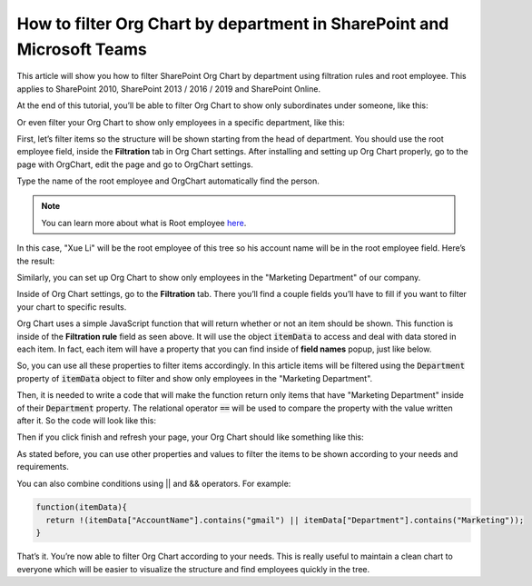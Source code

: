 How to filter Org Chart by department in SharePoint and Microsoft Teams
=======================================================================

This article will show you how to filter SharePoint Org Chart by department using filtration rules and root employee. This applies to SharePoint 2010, SharePoint 2013 / 2016 / 2019 and SharePoint Online. 

At the end of this tutorial, you’ll be able to filter Org Chart to show only subordinates under someone, like this:


.. image:: /../_static/img/how-tos/filter-and-order-boxes/filter-orgchart-by-department/01-financial-director.jpg
    :alt: Financial director

Or even filter your Org Chart to show only employees in a specific department, like this:

.. image:: /../_static/img/how-tos/filter-and-order-boxes/filter-orgchart-by-department/02-marketing-department.jpg
    :alt: Marketing department

First, let’s filter items so the structure will be shown starting from the head of department. You should use the root employee field, inside the **Filtration** tab in Org Chart settings. After installing and setting up Org Chart properly, go to the page with OrgChart, edit the page and go to OrgChart settings.

.. image:: /../_static/img/how-tos/filter-and-order-boxes/filter-orgchart-by-department/03-settings-button.jpg
    :alt: Settings button


Type the name of the root employee and OrgChart automatically find the person.

.. image:: /../_static/img/how-tos/filter-and-order-boxes/filter-orgchart-by-department/07-root-id-field.png
    :alt: Root id field

.. note:: You can learn more about what is Root employee `here <../configuration-wizard/filtration.html>`_.


In this case, "Xue Li" will be the root employee of this tree so his account name will be in the root employee field. Here’s the result:

.. image:: /../_static/img/how-tos/filter-and-order-boxes/filter-orgchart-by-department/01-financial-director.jpg
    :alt: Financial director

Similarly, you can set up Org Chart to show only employees in the "Marketing Department" of our company.  

Inside of Org Chart settings, go to the **Filtration** tab. There you’ll find a couple fields you’ll have to fill if you want to filter your chart to specific results.

.. image:: /../_static/img/how-tos/filter-and-order-boxes/filter-orgchart-by-department/04-filtration-tab.png
    :alt: Filtration tab

Org Chart uses a simple JavaScript function that will return whether or not an item should be shown. This function is inside of the **Filtration rule** field as seen above. It will use the object :code:`itemData` to access and deal with data stored in each item. In fact, each item will have a property that you can find inside of **field names** popup, just like below.

.. image:: /../_static/img/how-tos/filter-and-order-boxes/filter-orgchart-by-department/05-field-names.jpg
    :alt: Field names

So, you can use all these properties to filter items accordingly. In this article items will be filtered using the :code:`Department` property of :code:`itemData` object to filter and show only employees in the "Marketing Department". 

Then, it is needed to write a code that will make the function return only items that have "Marketing Department" inside of their :code:`Department` property. The relational operator :code:`==` will be used to compare the property with the value written after it. So the code will look like this:

.. image:: /../_static/img/how-tos/filter-and-order-boxes/filter-orgchart-by-department/06-code-marketing-department.jpg
    :alt: Code marketing department

Then if you click finish and refresh your page, your Org Chart should like something like this:

.. image:: /../_static/img/how-tos/filter-and-order-boxes/filter-orgchart-by-department/02-marketing-department1.jpg
    :alt: Marketing department

As stated before, you can use other properties and values to filter the items to be shown according to your needs and requirements.

You can also combine conditions using || and && operators. For example:


.. code-block:: javascript

  function(itemData){
    return !(itemData["AccountName"].contains("gmail") || itemData["Department"].contains("Marketing"));
  }

That’s it. You’re now able to filter Org Chart according to your needs. This is really useful to maintain a clean chart to everyone which will be easier to visualize the structure and find employees quickly in the tree.
